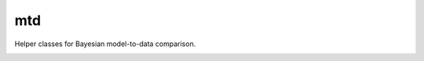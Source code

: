 ===
mtd
===

Helper classes for Bayesian model-to-data comparison.

.. image:: http://img.shields.io/travis/jbernhard/mtd.svg?style=flat-square
  :target: https://travis-ci.org/jbernhard/mtd

.. image:: http://img.shields.io/coveralls/jbernhard/mtd.svg?style=flat-square
  :target: https://coveralls.io/r/jbernhard/mtd
